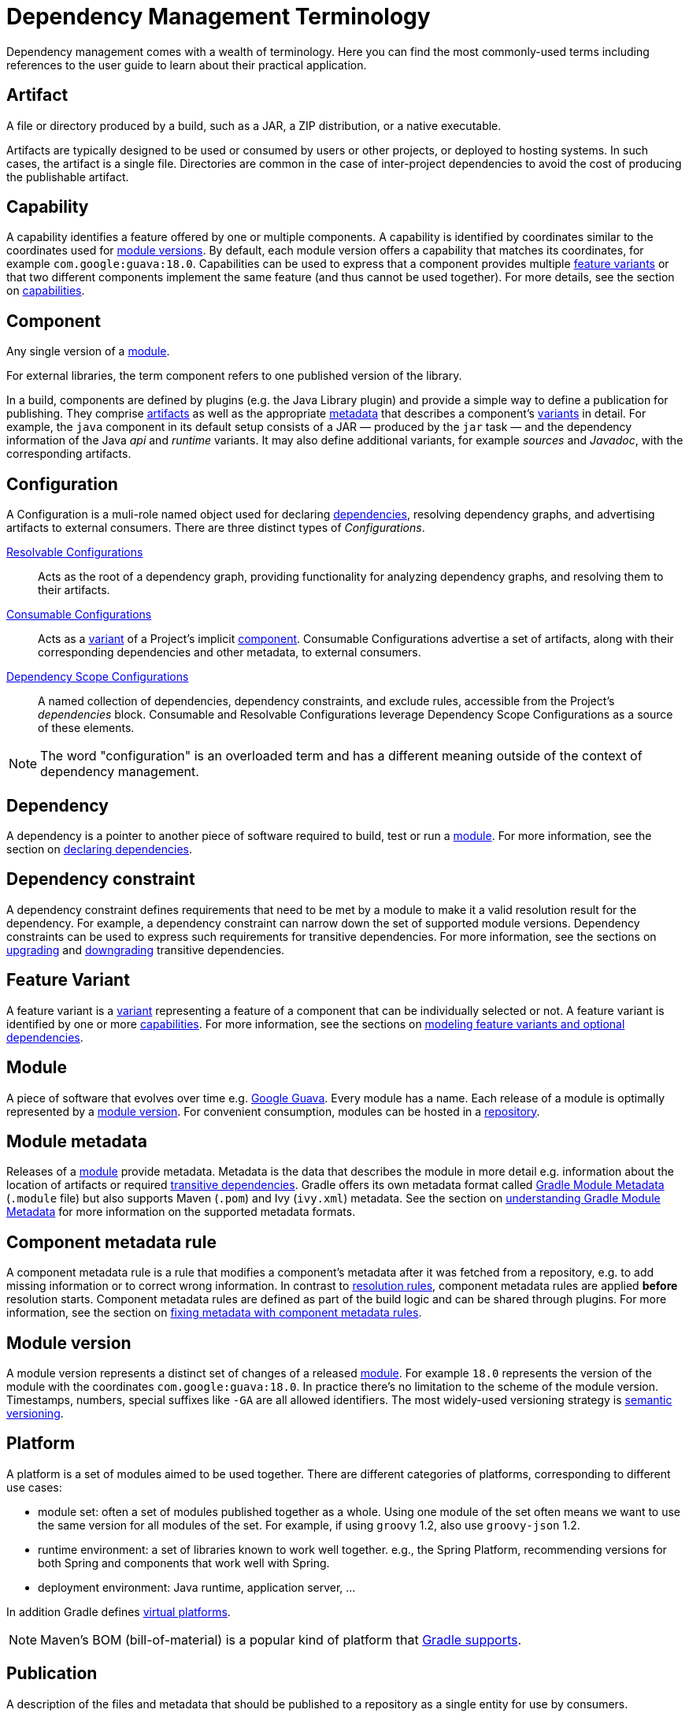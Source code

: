// Copyright (C) 2023 Gradle, Inc.
//
// Licensed under the Creative Commons Attribution-Noncommercial-ShareAlike 4.0 International License.;
// you may not use this file except in compliance with the License.
// You may obtain a copy of the License at
//
//      https://creativecommons.org/licenses/by-nc-sa/4.0/
//
// Unless required by applicable law or agreed to in writing, software
// distributed under the License is distributed on an "AS IS" BASIS,
// WITHOUT WARRANTIES OR CONDITIONS OF ANY KIND, either express or implied.
// See the License for the specific language governing permissions and
// limitations under the License.

[[dependency_management_terminology]]
= Dependency Management Terminology

Dependency management comes with a wealth of terminology.
Here you can find the most commonly-used terms including references to the user guide to learn about their practical application.

[[sub:terminology_artifact]]
== Artifact

A file or directory produced by a build, such as a JAR, a ZIP distribution, or a native executable.

Artifacts are typically designed to be used or consumed by users or other projects, or deployed to hosting systems.
In such cases, the artifact is a single file.
Directories are common in the case of inter-project dependencies to avoid the cost of producing the publishable artifact.

[[sub:terminology_capability]]
== Capability

A capability identifies a feature offered by one or multiple components.
A capability is identified by coordinates similar to the coordinates used for <<sub:terminology_module_version,module versions>>.
By default, each module version offers a capability that matches its coordinates, for example `com.google:guava:18.0`.
Capabilities can be used to express that a component provides multiple <<sub:terminology_feature_variant,feature variants>> or that two different components implement the same feature (and thus cannot be used together).
For more details, see the section on <<component_capabilities.adoc#declaring-component-capabilities,capabilities>>.

[[sub:terminology_component]]
== Component

Any single version of a <<dependency_management_terminology.adoc#sub:terminology_module,module>>.

For external libraries, the term component refers to one published version of the library.

In a build, components are defined by plugins (e.g. the Java Library plugin) and provide a simple way to define a publication for publishing.
They comprise <<#sub:terminology_artifact,artifacts>> as well as the appropriate <<#sub:terminology_artifact,metadata>> that describes a component's <<#sub:terminology_variant,variants>> in detail.
For example, the `java` component in its default setup consists of a JAR — produced by the `jar` task — and the dependency information of the Java _api_ and _runtime_ variants.
It may also define additional variants, for example _sources_ and _Javadoc_, with the corresponding artifacts.

[[sub:terminology_configuration]]
== Configuration

A Configuration is a muli-role named object used for declaring <<#sub:terminology_dependency,dependencies>>, resolving dependency graphs, and advertising artifacts to external consumers.
There are three distinct types of _Configurations_.

<<declaring_dependencies.adoc#sec:resolvable-consumable-configs,Resolvable Configurations>>::
Acts as the root of a dependency graph, providing functionality for analyzing dependency graphs, and resolving them to their artifacts.
<<declaring_dependencies.adoc#sec:resolvable-consumable-configs,Consumable Configurations>>::
Acts as a <<#sub:terminology_variant, variant>> of a Project's implicit <<#sub:terminology_component, component>>.
Consumable Configurations advertise a set of artifacts, along with their corresponding dependencies and other metadata, to external consumers.
<<declaring_dependencies.adoc#sec:what-are-dependency-configurations,Dependency Scope Configurations>>::
A named collection of dependencies, dependency constraints, and exclude rules, accessible from the Project's _dependencies_ block.
Consumable and Resolvable Configurations leverage Dependency Scope Configurations as a source of these elements.

[NOTE]
====
The word "configuration" is an overloaded term and has a different meaning outside of the context of dependency management.
====

[[sub:terminology_dependency]]
== Dependency

A dependency is a pointer to another piece of software required to build, test or run a <<#sub:terminology_module,module>>.
For more information, see the section on <<declaring_dependencies.adoc#declaring-dependencies,declaring dependencies>>.

[[sub:terminology_dependency_constraint]]
== Dependency constraint

A dependency constraint defines requirements that need to be met by a module to make it a valid resolution result for the dependency.
For example, a dependency constraint can narrow down the set of supported module versions.
Dependency constraints can be used to express such requirements for transitive dependencies.
For more information, see the sections on <<dependency_constraints.adoc#dependency-constraints,upgrading>> and <<dependency_downgrade_and_exclude.adoc#downgrading_versions_and_excluding_dependencies,downgrading>> transitive dependencies.

[[sub:terminology_feature_variant]]
== Feature Variant

A feature variant is a <<#sub:terminology_variant,variant>> representing a feature of a component that can be individually selected or not.
A feature variant is identified by one or more <<#sub:terminology_capability,capabilities>>.
For more information, see the sections on <<feature_variants.adoc#feature_variants,modeling feature variants and optional dependencies>>.

[[sub:terminology_module]]
== Module

A piece of software that evolves over time e.g. link:https://github.com/google/guava[Google Guava].
Every module has a name. Each release of a module is optimally represented by a <<#sub:terminology_module_version,module version>>.
For convenient consumption, modules can be hosted in a <<#sub:terminology_repository,repository>>.

[[sub:terminology_module_metadata]]
== Module metadata

Releases of a <<#sub:terminology_module,module>> provide metadata.
Metadata is the data that describes the module in more detail e.g. information about the location of artifacts or required <<#sub:terminology_transitive_dependency,transitive dependencies>>.
Gradle offers its own metadata format called link:https://github.com/gradle/gradle/blob/master/subprojects/docs/src/docs/design/gradle-module-metadata-latest-specification.md[Gradle Module Metadata] (`.module` file) but also supports Maven (`.pom`) and Ivy (`ivy.xml`) metadata.
See the section on <<publishing_gradle_module_metadata.adoc#sec:understanding-gradle-module-md,understanding Gradle Module Metadata>> for more information on the supported metadata formats.

== Component metadata rule

A component metadata rule is a rule that modifies a component's metadata after it was fetched from a repository, e.g. to add missing information or to correct wrong information.
In contrast to <<#sub:terminology_resolution_rule,resolution rules>>, component metadata rules are applied *before* resolution starts.
Component metadata rules are defined as part of the build logic and can be shared through plugins.
For more information, see the section on <<component_metadata_rules.adoc#sec:component_metadata_rules,fixing metadata with component metadata rules>>.

[[sub:terminology_module_version]]
== Module version

A module version represents a distinct set of changes of a released <<#sub:terminology_module,module>>.
For example `18.0` represents the version of the module with the coordinates `com.google:guava:18.0`.
In practice there's no limitation to the scheme of the module version.
Timestamps, numbers, special suffixes like `-GA` are all allowed identifiers.
The most widely-used versioning strategy is link:https://semver.org/[semantic versioning].

[[sub::terminology_platform]]
== Platform

A platform is a set of modules aimed to be used together. There are different categories of platforms, corresponding to different use cases:

- module set: often a set of modules published together as a whole. Using one module of the set often means we want to use the same version for all modules of the set. For example, if using `groovy` 1.2, also use `groovy-json` 1.2.
- runtime environment: a set of libraries known to work well together. e.g., the Spring Platform, recommending versions for both Spring and components that work well with Spring.
- deployment environment: Java runtime, application server, ...

In addition Gradle defines <<dependency_version_alignment.adoc#sec:virtual_platform,virtual platforms>>.

[NOTE]
====
Maven's BOM (bill-of-material) is a popular kind of platform that <<platforms.adoc#sub:bom_import, Gradle supports>>.
====

[[sub:terminology_publication]]
== Publication

A description of the files and metadata that should be published to a repository as a single entity for use by consumers.

A publication has a name and consists of one or more artifacts plus information about those artifacts (the <<#sub:terminology_module_metadata,metadata>>).

[[sub:terminology_repository]]
== Repository

A repository hosts a set of <<#sub:terminology_module,modules>>, each of which may provide one or many releases (components) indicated by a <<#sub:terminology_module_version,module version>>.
The repository can be based on a binary repository product (e.g. Artifactory or Nexus) or a directory structure in the filesystem.
For more information, see <<declaring_repositories.adoc#declaring-repositories,Declaring Repositories>>.

[[sub:terminology_resolution_rule]]
== Resolution rule

A resolution rule influences the behavior of how a <<#sub:terminology_dependency,dependency>> is resolved directly.
Resolution rules are defined as part of the build logic.
For more information, see the section on <<resolution_rules.adoc#resolution_rules,customizing resolution of a dependency directly>>.

[[sub:terminology_transitive_dependency]]
== Transitive dependency

A variant of a <<#sub:terminology_component,component>> can have dependencies on other modules to work properly, so-called transitive dependencies.
Releases of a module hosted on a <<#sub:terminology_repository,repository>> can provide <<#sub:terminology_module_metadata,metadata>> to declare those transitive dependencies.
By default, Gradle resolves transitive dependencies automatically.
The version selection for transitive dependencies can be influenced by declaring <<dependency_constraints.adoc#dependency-constraints,dependency constraints>>.

[[sub:terminology_variant]]
== Variant (of a component)

Each <<#sub:terminology_component,component>> consists of one or more variants.
A variant consists of a set of artifacts and defines a set of dependencies.
It is identified by a set of <<sub:terminology_attribute,attributes>> and <<sub:terminology_capability,capabilities>>.

Gradle's dependency resolution is variant-aware and selects one or more variants of each component after a component (i.e. one version of a module) has been selected.
It may also fail if the variant selection result is ambiguous, meaning that Gradle does not have enough information to select one of multiple mutual exclusive variants.
In that case, more information can be provided through <<#sub:terminology_attribute,variant attributes>>.
Examples of variants each Java components typically offers are _api_ and _runtime_ variants.
Others examples are JDK8 and JDK11 variants.
For more information, see the section on <<variant_model.adoc#understanding-variant-selection,variant selection>>.

[[sub:terminology_attribute]]
== Variant Attribute

Attributes are used to identify and select <<#sub:terminology_variant,variants>>.
A variant has one or more attributes defined, for example `org.gradle.usage=java-api`, `org.gradle.jvm.version=11`.
When dependencies are resolved, a set of attributes are requested and Gradle finds the best fitting variant(s) for each component in the dependency graph.
Compatibility and disambiguation rules can be implemented for an attribute to express compatibility between values (e.g. Java 8 is compatible with Java 11, but Java 11 should be preferred if the requested version is 11 or higher).
Such rules are typically provided by plugins.
For more information, see the sections on <<variant_model.adoc#understanding-variant-selection,variant selection>> and <<variant_attributes.adoc#variant_attributes,declaring attributes>>.
